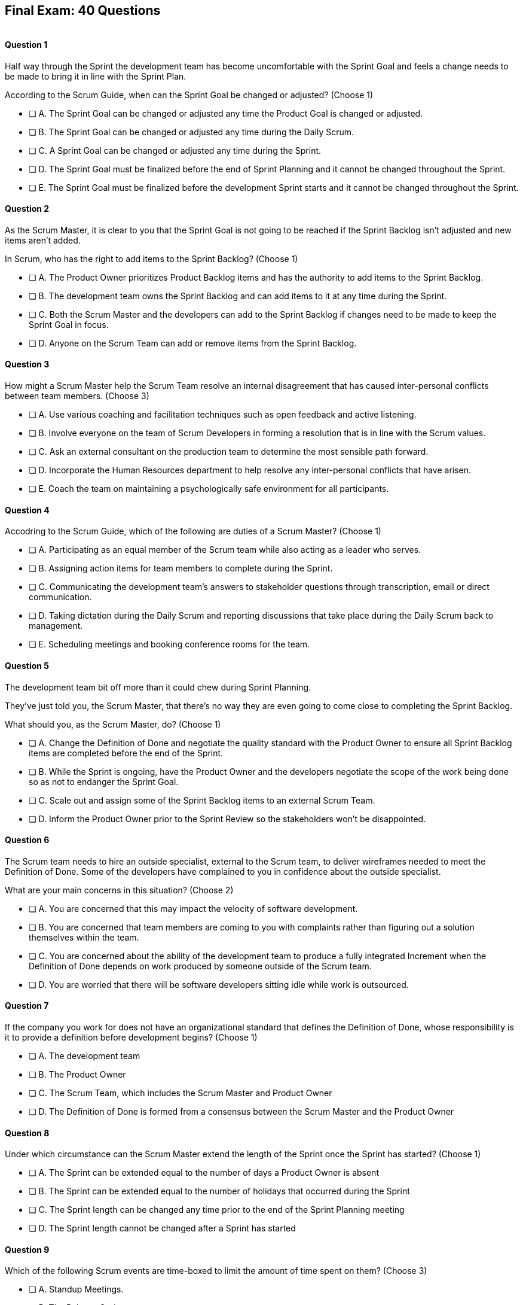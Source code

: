 
== Final Exam: 40 Questions

image::images/exam-sitting.jpg[""]

<<<



==== Question 1

--
Half way through the Sprint the development team has become uncomfortable with the Sprint Goal and feels a change needs to be made to bring it in line with the Sprint Plan.

According to the Scrum Guide, when can the Sprint Goal be changed or adjusted?
(Choose 1)
--


--
* [ ] A. The Sprint Goal can be changed or adjusted any time the Product Goal is changed or adjusted.
* [ ] B. The Sprint Goal can be changed or adjusted any time during the Daily Scrum.
* [ ] C. A Sprint Goal can be changed or adjusted any time during the Sprint.
* [ ] D. The Sprint Goal must be finalized before the end of Sprint Planning and it cannot be changed throughout the Sprint.
* [ ] E. The Sprint Goal must be finalized before the development Sprint starts and it cannot be changed throughout the Sprint.

--


==== Question 2

--
As the Scrum Master, it is clear to you that the Sprint Goal is not going to be reached if the Sprint Backlog isn't adjusted and new items aren't added. 

In Scrum, who has the right to add items to the Sprint Backlog?
(Choose 1)
--


--
* [ ] A. The Product Owner prioritizes Product Backlog items and has the authority to add items to the Sprint Backlog.
* [ ] B. The development team owns the Sprint Backlog and can add items to it at any time during the Sprint.
* [ ] C. Both the Scrum Master and the developers can add to the Sprint Backlog if  changes need to be made to keep the Sprint Goal in focus.
* [ ] D. Anyone on the Scrum Team can add or remove items from the Sprint Backlog.

--


==== Question 3

--
How might a Scrum Master help the Scrum Team resolve an internal disagreement that has caused inter-personal conflicts between team members.
(Choose 3)
--


--
* [ ] A. Use various coaching and facilitation techniques such as open feedback and active listening.
* [ ] B. Involve everyone on the team of Scrum Developers in forming a resolution that is in line with the Scrum values.
* [ ] C. Ask an external consultant on the production team to determine the most sensible path forward.
* [ ] D. Incorporate the Human Resources department to help resolve any inter-personal conflicts that have arisen.
* [ ] E. Coach the team on maintaining a psychologically safe environment for all participants.
--


==== Question 4

--
Accodring to the Scrum Guide, which of the following are duties of a Scrum Master?
(Choose 1)
--


--
* [ ] A. Participating as an equal member of the Scrum team while also acting as a leader who serves.
* [ ] B. Assigning action items for team members to complete during the Sprint.
* [ ] C. Communicating the development team's answers to stakeholder questions through transcription, email or direct communication.
* [ ] D. Taking dictation during the Daily Scrum and reporting discussions that take place during the Daily Scrum back to management.
* [ ] E. Scheduling meetings and booking conference rooms for the team.

--


==== Question 5

--
The development team bit off more than it could chew during Sprint Planning. 

They've just told you, the Scrum Master, that there's no way they are even going to come close to completing the Sprint Backlog.

What should you, as the Scrum Master, do?
(Choose 1)
--


--
* [ ] A. Change the Definition of Done and negotiate the quality standard with the Product Owner to ensure all Sprint Backlog items are completed before the end of the Sprint.
* [ ] B. While the Sprint is ongoing, have the Product Owner and the developers negotiate the scope of the work being done so as not to endanger the Sprint Goal.
* [ ] C. Scale out and assign some of the Sprint Backlog items to an external Scrum Team.
* [ ] D. Inform the Product Owner prior to the Sprint Review so the stakeholders won't be disappointed.

--


==== Question 6

--
The Scrum team needs to hire an outside specialist, external to the Scrum team, to deliver wireframes needed to meet the Definition of Done. Some of the developers have complained to you in confidence about the outside specialist. 

What are your main concerns in this situation?
(Choose 2)
--


--
* [ ] A. You are concerned that this may impact the velocity of software development.
* [ ] B. You are concerned that team members are coming to you with complaints rather than figuring out a solution themselves within the team.
* [ ] C. You are concerned about the ability of the development team to produce a fully integrated Increment when the Definition of Done depends on work produced by someone outside of the Scrum team.
* [ ] D. You are worried that there will be software developers sitting idle while work is outsourced.

--


==== Question 7

--
If the company you work for does not have an organizational standard that defines the Definition of Done, whose responsibility is it to provide a definition before development begins?
(Choose 1)
--


--
* [ ] A. The development team
* [ ] B. The Product Owner
* [ ] C. The Scrum Team, which includes the Scrum Master and Product Owner
* [ ] D. The Definition of Done is formed from a consensus between the Scrum Master and the Product Owner

--


==== Question 8

--
Under which circumstance can the Scrum Master extend the length of the Sprint once the Sprint has started?
(Choose 1)
--


--
* [ ] A. The Sprint can be extended equal to the number of days a Product Owner is absent
* [ ] B. The Sprint can be extended equal to the number of holidays that occurred during the Sprint
* [ ] C. The Sprint length can be changed any time prior to the end of the Sprint Planning meeting
* [ ] D. The Sprint length cannot be changed after a Sprint has started


--


==== Question 9

--
Which of the following Scrum events are time-boxed to limit the amount of time spent on them?
(Choose 3)
--


--
* [ ] A. Standup Meetings.
* [ ] B. The Release Sprint.
* [ ] C. The Sprint Retrospective.
* [ ] D. Sprint Planning. 
* [ ] E. Stakeholder Meetings.
* [ ] F. Sprint Zero.
* [ ] G. The Daily Scrum.

--


==== Question 10

--
Which of the following is true about the Product Owner's attendance at the Daily Scrum?
(Choose 1)
--


--
* [ ] B. The Product Owner must always attend the Daily Scrum to help remove any impediments that exist that jeopardize the Sprint Goal
* [ ] B. The Product Owner must always attend the Daily Scrum so they can quickly answer any questions the Scrum Developers have about items they are working on.
* [ ] C. The Product Owner must always attend the Daily Scrum to present the stakeholder's point of view.
* [ ] D. The Product Owner doesn't need to attend the Daily Scrum.

--


==== Question 11

--
The project has kicked off and the first Sprint was a great success.

According to the Scrum Guide, when does the second Sprint begin?
(Choose 1)
--


--
* [ ] A. Immediately after the Sprint Review for the first Sprint is completed.
* [ ] B. Immediately after Sprint Planning for the second Sprint is completed.
* [ ] C. The second Sprint begins immediately after the first Sprint is finished.
* [ ] D. When the Scrum Master declares the start of the new Sprint in JIRA.

--


==== Question 12

--
Under what circumstances might the decision be made to prematurely terminate a Sprint?
(Choose 1)
--


--
* [ ] A. When a self-managed team of Scrum Developers realizes the work committed to during Sprint planning cannot possibly be delivered by the end of the Sprint.
* [ ] B. When the Sprint Goal no longer makes sense and becomes obsolete.
* [ ] C. When the Scrum Development team's work needs to be redirected to new opportunities.
* [ ] D. When the Product Owner reprioritized the Product Backlog and PBIs currently under development are no longer priorities.

--


==== Question 13

--
Which of the following is not true of the Daily Scrum?
(Choose 1)
--


--
* [ ] A. The Daily Scrum is used to identify impediments.
* [ ] B. The Daily Scrum eliminates the need for other meetings.
* [ ] C. The Daily Scrum is time boxed to 30 minutes.
* [ ] D. The Daily Scrum encourages quick decision-making.

--


==== Question 14

--

Teams sometimes struggle to come up with items to discuss during the Sprint Retrospective.

Which of the following topics and issues would be worthwhile for a Scrum Team to discuss during a Sprint Retrospective?

(Choose 1)
--


--
* [ ] A. Whether the Definition of Done needs to be updated.
* [ ] B. Whether the length of the Sprint needs adjusting.
* [ ] C. How to better decompose Product Backlog Items during Sprint Planning.
* [ ] D. How to improve communication between on-site and remote workers.
* [ ] E. All of the above.

--


==== Question 15

--
The development team failed to complete all the items in the Sprint Backlog before the end of the Sprint. What happens next?
(Choose 1)
--


--
* [ ] A. The Scrum Master extends future Sprints by the amount of time it would have required to complete all Sprint Backlog items.
* [ ] B. The length of the Sprint remains the same, Sprint Backlog items get returned to the Product Backlog, and the Scrum Team tries to learn and adapt from the experience.
* [ ] C. The current Sprint is temporarily extended to allow all Sprint Backlog items to be completed. Insight is garnered at the Sprint Retrospective and the team adapts to avoid this situation in the future.
* [ ] D. There should be one Product Backlog shared across all teams.
* [ ] E. There should be five Product Owners, with each one 100% dedicated to their team.

--


==== Question 16

--
Which of the following are key responsibilities of the Scrum Master on a Scrum Team?
(Choose 3)
--


--
* [ ] A. The Scrum Master helps employees and stakeholders understand and enact an empirical approach for complex work.
* [ ] B. The Scrum Master assigns Product Backlog items to developers when they are idle.
* [ ] C. The Scrum Master helps those outside the Scrum team understand Scrum and how to interact with teams that employ the Scrum framework.
* [ ] D. The Scrum Master ensures that all Scrum events are kept within the timebox.
* [ ] E. The Scrum Master shows stakeholders the features that have met the Definition of Done during the Sprint.

--


==== Question 17

--
The development team can't agree whether to use Java or Python to develop microservices for their current project.

How can the Scrum Master help the Scrum Team resolve an internal disagreement about whether to build in Java or Python?
(Choose 2)
--


--
* [ ] A. Have the developers consult an external, impartial expert on the topic and agree to go with the external expert's decision.
* [ ] B. Have the development team argue both sides to the Scrum Master and have the Scrum Master come to a final, impartial decision.
* [ ] C. Use coaching techniques like reflective listening and visualization to help guide the entire development team towards building a consensus.
* [ ] D. Teach the development team about collaboriate techniques to build consensus, such as actively listening to others.

--


==== Question 18

--
Corporate stakeholders are very busy, as multiple projects are going online this quarter.

The stakeholders have asked to attend every-other Sprint Review to minimize the number of meetings on their calendars. How do you as a Scrum Master respond?
(Choose 2)
--


--
* [ ] A. Coach the stakeholders and the team on how to make the meetings more productive and positive.
* [ ] B. Agree with the request of the stakeholders, as reducing meetings is in line with Agile principles.
* [ ] C. Educate stakeholders on the importance of Sprint Reviews and work to facilitate more engaging Sprint Reviews.
* [ ] D. Consult privately with the Product Owner and see if they will agree to fewer meetings.

--


==== Question 19

--
Which of the following actions should the Scrum Master never do?
(Choose 4)
--


--
* [ ] A. Tell the Scrum Developers how to manage their workloads.
* [ ] B. Extend the length of the Sprint.
* [ ] C. End the Sprint early.
* [ ] D. Coach the Development Team to ensure the Daily Scrum is time-boxed to 15 minutes.
* [ ] E. Reprimand developers who underperform.
--


==== Question 20

--
The developers are new to Scrum and they've asked you, an experienced Scrum Master, who should start, lead and manage the Daily Scrum. How do you respond?
(Choose 2)
--


--
* [ ] A. Explain that the most senior developer on the team should start and lead the Daily Scrum
* [ ] B. Explain that the most senior developer on the team leads the Daily Scrum while the most junior developer speaks first
* [ ] B. Explain that the team lead leads the Daily Scrum while the most senior developer speaks first
* [ ] D. Explain how the developers can choose whatever structure they want for the Daily Scrum, so who starts it is up to them.
* [ ] E. Explain that Scrum is hierarchy-less and it doesn't require any specific individual to 'lead' during the Daily Scrum.

--


==== Question 21

--
What does the slope of the line in a burndown chart demonstrate?
(Choose 1)
--


--
* [ ] A. The percentage of the budget consumed by the project over time.
* [ ] B. The number of Story Ponts needed per Sprint needed to complete the project on time.
* [ ] C. Changes in the team's velocity.
* [ ] D. The amout of work has been completed compared to how much work needs to get done.

--


==== Question 22

--
When is a Product Backlog item (PBI) considered fully complete and ready for release?
(Choose 1)
--


--


* [ ] A. A Product Backlog item is complete when a Quality Assurance team verifies that the work passes all acceptance criteria, making it ready for release
* [ ] B. A Product Backlog item is complete when all work in the Sprint Backlog related to the item is finished, making it ready for release
* [ ] C. A Product Backlog item is complete when further Increments of Work on it are no longer possible, making it ready for release.
* [ ] D. Product Backlog items are never officially complete until the Product Goal is achieved.

--


==== Question 23

--

What are the skills and capabilities the Developers on the Scrum Team should have in order to ensure effective performance throughout the Sprint?

(Choose 1)
--


--
* [ ] A. The ability to decompose Product Backlog items (PBIs) and progressively create Increments of Work until a functional release is possible.
* [ ] B. The ability to perform all of the core software development work, with the exception of any specialized testing that would require additional tools and staging environments.
* [ ] C. The ability to complete a development project within budget and within the timeline agreed upon with the Product Owner.
* [ ] D. The ability to take direction from the Scrum Master and complete Product Backlog items assigned to them by the Product Owner.

--


==== Question 24

--
The Scrum Guide very briefly mentions burn-down and burn-up charts. 

What does a trend line displayed on a burndown chart indicate about the team's progress?
(Choose 1)
--


--
* [ ] A. How quickly the team is 'burning through' money budgeted for the project.
* [ ] B. How quickly other Scrum teams on the same project are 'burning through' Product Backlog items compared to your team.
* [ ] C. The amount of work remaining plotted against time, which shows shows when the project will finish if nothing changes with the Product Owner, Product Backlog items or the development team.
* [ ] D. How quickly the project will be completed if Product Backlog items are slowly removed by the Product Owner.

--


==== Question 25

--
The Product Owner often has no idea how complicated or complex a Product Backlog item will be to build.

Whose responsibility is it to decompose long, epic, Product Backlog items into work easily digestible work items that should take a day or less to complete?
(Choose 1)
--


--
* [ ] A. The Business Analysts
* [ ] B. The Product Owner
* [ ] C. The Scrum Master.
* [ ] D. The Team Lead
* [ ] E. The Developers on the team

--


==== Question 26

--
The team's developers are amazing! Maybe too amazing?

It's not even half-way through the Sprint and the developers are telling you, the Scrum Master, that they have not selected enough items for the Sprint. Everything is practically done, which will result in developers being underutilized with nothing to do for the rest of the Sprint. 

What should the Scrum Master do?
(Choose 1)
--


--
* [ ] A. End the Sprint and reconvene a new Sprint Planning meeting.
* [ ] B. Have the Product Owner add new Product Backlog items to the Sprint Backlog.
* [ ] C. Create a more rigorous Definition of Done so that quality will improve and it will require more work to complete the items currently in the Sprint Backlog
* [ ] D. Have the developers adapt their Sprint Plan, preferably with the help of the Product Owner, and add additional, high-value Product Backlog items to the Sprint Backlog.

--


==== Question 27

--
During every Sprint, the team attempts to create at least one Increment to present to stakeholders during the Sprint Review.

Why might a Product Owner refuse to immediately release an Increment into production after a successful Sprint Review?
(Choose 1)
--


--
* [ ] A. Increments are automatically released into production so it is not possible to refuse a release.
* [ ] B. The Product Owner needs confirmation from the Scrum Master in order to release an increment into production.
* [ ] C. The immediate timing of the release does not make sense for customers or stakeholders.
* [ ] D. The Product Owner never refuses to release an Increment into production.

--


==== Question 28

--
Sprint Planning is the first of the four time-boxed events to happen during the Sprint.

According to the Scrum Guide, which topics are to be addressed by the Scrum Team during Sprint Planning?
(Choose 3)
--


--
* [ ] A. Who on the team will be assigned various Product Backlog items?
* [ ] B. Why is the Sprint valuable?
* [ ] C. What can be done during the Sprint?
* [ ] D. Why were certain Sprint Backlog items not completed in the prior Sprint?
* [ ] E. When will infrastructure required for deployment will be ready?

--


==== Question 29

--
Two teams working on the same Product should maintain separate Product Backlogs.
(Choose 1)
--


--
* [ ] A. True
* [ ] B. False

--


==== Question 30

--
Who on the Scrum Team has the responsibility of ordering the Product Backlog?
(Choose 1)
--


--
* [ ] A. The Product Owner orders the Product Backlog, with the items that deliver the most value to the stakeholders at the top.
* [ ] B. The Development Team orders the Product Backlog, with items listed chronologically according to what the development team should logically build first.
* [ ] C. The Scrum Master orders the Product Backlog, with the items that the Product Owner says will deliver the most value to the stakeholders at the top.
* [ ] D. The Product Owner orders the Product Backlog, with items listed chronologically according to what the development team should logically build first.

--


==== Question 31

--
What should be done with a Product Backlog item (PBI) that did not meet the Scrum Team's agreed upon Definition of Done by the end of a Sprint?
(Choose 2)
--


--
* [ ] A. Return the item to the Product Backlog.
* [ ] B. With the consent of the Product Owner and stakeholders, the PBI can be approved and released.
* [ ] C. Automatically add the unfinished PBI to the next Sprint's backlog.
* [ ] D. Make sure the team knows that work on this PBI will not be included in the current Sprint's Increment.

--


==== Question 32

--
According to the Scrum Guide, which two of the following statements is true about the Product Owner?
(Choose 2)
--


--
* [ ] A. The Product Owner may delegate the creation of Product Backlog items to an associate.
* [ ] B. The Product Owner may be a committee or collection of individuals who collaboratively perform the role.
* [ ] C. The organization must fully respect and trust the independent decisions of the Product Owner.
* [ ] D. The Product Owner should coach the developers in self-management and cross-functionality.
* [ ] E. The Product Owner must attend and participate in the Daily Scrum.

--


==== Question 33

--
You are building a limo for a head of state, and security and protection of the occupant are two important, non-functional requirements that must be prioritized at every step in the development process. 

What is the best way to ensure security and protection of the occupant are prioritized?
(Choose 2)
--


--
* [ ] A. Outsource security and protection concerns to an external third party that specializes in these areas.
* [ ] B. Add a Sprint prior to the release of the car that deals exclusively with security and protection.
* [ ] C. Build a special sub-team on the development team that deals exclusively with security and protection of the occupant.
* [ ] D. Have the Product Owner add the features that pertain to security and protection of the occupant to the Product Backlog.
* [ ] E. Add concerns related to the security and protection of the occupant to the Definition of Done.

--


==== Question 34

--
For an Increment of work to be demonstrated to the stakeholders at the Sprint Review, it must be:
(Choose 3)
--


--
* [ ] A. Valuable
* [ ] B. Paid for
* [ ] C. Peer reviewed
* [ ] D. Usable
* [ ] E. Compatible with past Increments

--


==== Question 35

--
You, the Scrum Master, have been told that the quality assurance (QA) tests performed by an external team have been delayed, and due to this delay, it's unlikely the Definition of Done will be achieved before the end of this 3-week Sprint. However, if the Sprint was extended a week, the QA work would likely be done. 

How would you proceed as a Scrum Master? (Choose 2)
(Choose 2)
--


--
* [ ] A. Extend the Sprint a week to allow QA team to complete their work.
* [ ] B. Investigate why the Scrum Team does not have all the cross-functional skills to achieve the Definition of Done without an external QA team
* [ ] C. Remove QA work from the Definition of Done for this Sprint.
* [ ] D. Explain to the organization that Scrum is not designed to manage the work performed by people external to the Scrum Team.
* [ ] E. Turn the next Sprint into a 'Performance and Security' sprint and focus on these two non-functional aspects of the code.

--


==== Question 36

--
What are the two primary responsibilities of a new Product Owner when taking ownership of a product that is currently under development with a long history of multiple, successful Sprints?
(Choose 2)
--


--
* [ ] A. Ensuring that the development teams know which Product Backlog items provide the greatest value and should be developed first
* [ ] B. Describing and fully decomposing product features in Use Case and story form.
* [ ] C. Providing detailed development specs and guidelines to the development team.
* [ ] D. Interacting with stakeholders to learn how to represent their needs in the Product Backlog.
* [ ] E. Creating both functional and non-functional tests to validate the Increment meets the definition of Done.

--


==== Question 37

--

Scrum doesn't work if there isn't buy-in from the entire organization, including management.

How do members of the management group in an organization that sponsors a development project support a Scrum Team?
(Choose 3)
--


--
* [ ] A. The organization empowers the Scrum Team to manage their own work.
* [ ] B. The organization responds quickly to daily status updates from the Scrum Master.
* [ ] C. The organization must provide Scrum Teams with resources that allow for continual improvement.
* [ ] D. The organization fully respects and trusts the Product Owner's decisions.

--


==== Question 38

--

Self-organization and self-management are two important attributes of a Scrum Team.

What is most important criteria for developers to think about when they self-organize into development teams?
(Choose 1)
--


--
* [ ] A. Does each team have a strong and competent team lead?
* [ ] B. Is there a good balance of senior and junior developers?
* [ ] C. Will each team be able to form a sub-group for QA and testing?
* [ ] D. Will the team have the cross-functional skills needed to build the product?

--


==== Question 39

--
When should new developers be added to a Scrum team?
(Choose 1)
--


--
* [ ] A. During Sprint Zero the team size should be set for the duration of the project.
* [ ] B. After the current Sprint ends but before the next Sprint begins.
* [ ] C. When hiring a new developer will help development continue at a sustainable pace.
* [ ] D. When the Project Manager provides enough budget money for a new developer.

--


==== Question 40

--
Scrum practitioners are encouraged to focus on the current Sprint, and while the Product Goal should always be 'top of mind', Scrum does not plan two or three Sprints into the future. This is an example of which Scrum value?
(Choose 1)
--


--
* [ ] A. Courage.
* [ ] B. Respect.
* [ ] C. Focus.
* [ ] D. Openness.
* [ ] E. Honesty.

--


<<<

=== Answers


==== Answer 1
****


[#query]
--
Half way through the Sprint the development team has become uncomfortable with the Sprint Goal and feels a change needs to be made to bring it in line with the Sprint Plan.

According to the Scrum Guide, when can the Sprint Goal be changed or adjusted?
--

[#list]
--
* [ ] A. The Sprint Goal can be changed or adjusted any time the Product Goal is changed or adjusted.
* [ ] B. The Sprint Goal can be changed or adjusted any time during the Daily Scrum.
* [ ] C. A Sprint Goal can be changed or adjusted any time during the Sprint.
* [*] D. The Sprint Goal must be finalized before the end of Sprint Planning and it cannot be changed throughout the Sprint.
* [ ] E. The Sprint Goal must be finalized before the development Sprint starts and it cannot be changed throughout the Sprint.

--
****

[#answer]

The correct answer is D.

[#explanation]
--
The Sprint Goal must be finalized before the end of Sprint Planning and it cannot be changed throughout the Sprint.

According to the Scrum Guide, "the whole Scrum Team then collaborates to define a Sprint Goal that communicates why the Sprint is valuable to stakeholders. The Sprint Goal must be finalized prior to the end of Sprint Planning."
--




==== Answer 2
****


[#query]
--
As the Scrum Master, it is clear to you that the Sprint Goal is not going to be reached if the Sprint Backlog isn't adjusted and new items aren't added. 

In Scrum, who has the right to add items to the Sprint Backlog?
--

[#list]
--
* [ ] A. The Product Owner prioritizes Product Backlog items and has the authority to add items to the Sprint Backlog.
* [*] B. The development team owns the Sprint Backlog and can add items to it at any time during the Sprint.
* [ ] C. Both the Scrum Master and the developers can add to the Sprint Backlog if  changes need to be made to keep the Sprint Goal in focus.
* [ ] D. Anyone on the Scrum Team can add or remove items from the Sprint Backlog.

--
****

[#answer]

The correct answer is B.

[#explanation]
--
The development team has full control over the Sprint Backlog. Only the development team has the authority to add or remove Sprint Backlog items.

Anyone can discuss the Sprint Backlog with the development team and relay any concerns to them, but it is the development team that has the final say.
--




==== Answer 3
****


[#query]
--
How might a Scrum Master help the Scrum Team resolve an internal disagreement that has caused inter-personal conflicts between team members.
--

[#list]
--
* [*] A. Use various coaching and facilitation techniques such as open feedback and active listening.
* [*] B. Involve everyone on the team of Scrum Developers in forming a resolution that is in line with the Scrum values.
* [ ] C. Ask an external consultant on the production team to determine the most sensible path forward.
* [ ] D. Incorporate the Human Resources department to help resolve any inter-personal conflicts that have arisen.
* [*] E. Coach the team on maintaining a psychologically safe environment for all participants.
--
****

[#answer]

The correct answers are A, B and E.

[#explanation]
--
A Scrum Team is expected to be cross-functional and have all the skills needed to address issues that arise. The team should be able to make independent decisions without consulting external specialists.

A self-managed, cross-functional team is also expected to resolve conflicts on their own. From the Scrum perspective, and certainly on the Scrum Master certification exam, going to Human Resources to resolve a problem is not a prescribed approach. The Scrum Guide never mentions the term "Human Resources.'

A Scrum Master coaches and facilitates in order to help the development team come to their own conclusions and find paths to help them move forward.
--




==== Answer 4
****


[#query]
--
Accodring to the Scrum Guide, which of the following are duties of a Scrum Master?
--

[#list]
--
* [*] A. Participating as an equal member of the Scrum team while also acting as a leader who serves.
* [ ] B. Assigning action items for team members to complete during the Sprint.
* [ ] C. Communicating the development team's answers to stakeholder questions through transcription, email or direct communication.
* [ ] D. Taking dictation during the Daily Scrum and reporting discussions that take place during the Daily Scrum back to management.
* [ ] E. Scheduling meetings and booking conference rooms for the team.

--
****

[#answer]

The correct answer is A.

[#explanation]
--
The Scrum Guide says the Scrum Master is a leader who serves. Note that it does not say the Scrum Master is a 'servant-leader.' 

'Leader who serves' is the new terminology.

--




==== Answer 5
****


[#query]
--
The development team bit off more than it could chew during Sprint Planning. 

They've just told you, the Scrum Master, that there's no way they are even going to come close to completing the Sprint Backlog.

What should you, as the Scrum Master, do?
--

[#list]
--
* [ ] A. Change the Definition of Done and negotiate the quality standard with the Product Owner to ensure all Sprint Backlog items are completed before the end of the Sprint.
* [*] B. While the Sprint is ongoing, have the Product Owner and the developers negotiate the scope of the work being done so as not to endanger the Sprint Goal.
* [ ] C. Scale out and assign some of the Sprint Backlog items to an external Scrum Team.
* [ ] D. Inform the Product Owner prior to the Sprint Review so the stakeholders won't be disappointed.

--
****

[#answer]

The correct answer is B.

[#explanation]
--
It's not unusual to have a Sprint go sideways. When that happens, the Scrum Team has to adapt.

It's acceptable to clarify and negotiate scope during a Sprint. According to the Scrum Guide:

During the Sprint:

- No changes are made that would endanger the Sprint Goal;
- Quality does not decrease;
- The Product Backlog is refined as needed; and,
- Scope may be clarified and renegotiated with the Product Owner as more is learned.

--




==== Answer 6
****


[#query]
--
The Scrum team needs to hire an outside specialist, external to the Scrum team, to deliver wireframes needed to meet the Definition of Done. Some of the developers have complained to you in confidence about the outside specialist. 

What are your main concerns in this situation?
--

[#list]
--
* [ ] A. You are concerned that this may impact the velocity of software development.
* [*] B. You are concerned that team members are coming to you with complaints rather than figuring out a solution themselves within the team.
* [*] C. You are concerned about the ability of the development team to produce a fully integrated Increment when the Definition of Done depends on work produced by someone outside of the Scrum team.
* [ ] D. You are worried that there will be software developers sitting idle while work is outsourced.

--
****

[#answer]

The correct answers are B and C.

[#explanation]
--
The Scrum Team should have all the skills required to meet the Definition of Done (DoD). If the DoD depends on work performed outside of the team, there is no control over it and it jeopardizes the team's ability to create a full Increment.

The development team should also be self-organized and self-managed. Openness and transparency may be problematic if developers are complaining to the Scrum Master in confidence.
--




==== Answer 7
****


[#query]
--
If the company you work for does not have an organizational standard that defines the Definition of Done, whose responsibility is it to provide a definition before development begins?
--

[#list]
--
* [ ] A. The development team
* [ ] B. The Product Owner
* [*] C. The Scrum Team, which includes the Scrum Master and Product Owner
* [ ] D. The Definition of Done is formed from a consensus between the Scrum Master and the Product Owner

--
****

[#answer]

The correct answer is C.

[#explanation]
--
According to the Scrum Guide:

"If the Definition of Done for an increment is part of the standards of the organization, all Scrum Teams must follow it as a minimum. 

If it is not an organizational standard, the Scrum Team must create a Definition of Done appropriate for the product."

In Scrum, the Definition of Done (DoD) is a shared understanding of what it means for a Product Backlog item to be considered complete and ready to be integrated into the product. The Scrum Team, which includes the Product Owner, the development team and the Scrum Master, collaborates to create the Definition of Done if an organizational standard for the DoD does not already exist.

Ultimately, the Definition of Done should be agreed upon by the entire Scrum Team and should reflect the standards and expectations for delivering a high-quality product to the customer.

--




==== Answer 8
****


[#query]
--
Under which circumstance can the Scrum Master extend the length of the Sprint once the Sprint has started?
--

[#list]
--
* [ ] A. The Sprint can be extended equal to the number of days a Product Owner is absent
* [ ] B. The Sprint can be extended equal to the number of holidays that occurred during the Sprint
* [ ] C. The Sprint length can be changed any time prior to the end of the Sprint Planning meeting
* [*] D. The Sprint length cannot be changed after a Sprint has started


--
****

[#answer]

The correct answer is D.

[#explanation]
-- 
Once a Sprint has started, the Sprint length cannot be changed.

Changes to the length of the Sprint should be agreed upon by a consensus of the team. 

The best time to discuss changing the length of the Sprint is during the Sprint Retrospective. Any changes made to the Sprint length during a Sprint would apply only to future Sprints, not the current Sprint.

--




==== Answer 9
****


[#query]
--
Which of the following Scrum events are time-boxed to limit the amount of time spent on them?
--

[#list]
--
* [ ] A. Standup Meetings.
* [ ] B. The Release Sprint.
* [*] C. The Sprint Retrospective.
* [*] D. Sprint Planning. 
* [ ] E. Stakeholder Meetings.
* [ ] F. Sprint Zero.
* [*] G. The Daily Scrum.

--
****

[#answer]

The correct answers are C, D and G.

[#explanation]
--
The Sprint Retrospective is a time-boxed event that occurs at the end of each Sprint and allows the team to reflect on their processes and identify areas for improvement. 

Sprint Planning is also time-boxed and occurs at the beginning of each Sprint, allowing the team to plan and prioritize their work for the upcoming Sprint. 

The Daily Scrum is another time-boxed event that occurs daily during the Sprint and allows the team to synchronize their work and plan for the day.

Options A, B, E, and F are not correct because they are not Scrum events. They may be performed by some Scrum Teams, but they are not discussed at all in the Scrum Guide.
--




==== Answer 10
****


[#query]
--
Which of the following is true about the Product Owner's attendance at the Daily Scrum?
--

[#list]
--
* [ ] B. The Product Owner must always attend the Daily Scrum to help remove any impediments that exist that jeopardize the Sprint Goal
* [ ] B. The Product Owner must always attend the Daily Scrum so they can quickly answer any questions the Scrum Developers have about items they are working on.
* [ ] C. The Product Owner must always attend the Daily Scrum to present the stakeholder's point of view.
* [*] D. The Product Owner doesn't need to attend the Daily Scrum.

--
****

[#answer]

The correct answer is D.

[#explanation]
--
The Product Owner does not participate in the the Daily Scrum, nor are they required to attend it. They only participate in the Daily Scrum at the behest of the Scrum Developers.

Not even the Scrum Master is required to attend the Daily Scrum.

The Daily Scrum is for the development team.

Unless the Scrum Master or Product Owner is actually doing development for some reason and acting as a developer working on a backlog item, then they should not participate in the Daily Scrum. The Daily Scrum is for the developers only.
--




==== Answer 11
****


[#query]
--
The project has kicked off and the first Sprint was a great success.

According to the Scrum Guide, when does the second Sprint begin?
--

[#list]
--
* [ ] A. Immediately after the Sprint Review for the first Sprint is completed.
* [ ] B. Immediately after Sprint Planning for the second Sprint is completed.
* [*] C. The second Sprint begins immediately after the first Sprint is finished.
* [ ] D. When the Scrum Master declares the start of the new Sprint in JIRA.

--
****

[#answer]

The correct answer is C.

[#explanation]
--
All Scrum Events happen with a Sprint. Nothing happens 'outside of a Sprint'.

When the Sprint Retrospective finishes, the current Sprint ends. The next Sprint begins immediately after.


--




==== Answer 12
****


[#query]
--
Under what circumstances might the decision be made to prematurely terminate a Sprint?
--

[#list]
--
* [ ] A. When a self-managed team of Scrum Developers realizes the work committed to during Sprint planning cannot possibly be delivered by the end of the Sprint.
* [*] B. When the Sprint Goal no longer makes sense and becomes obsolete.
* [ ] C. When the Scrum Development team's work needs to be redirected to new opportunities.
* [ ] D. When the Product Owner reprioritized the Product Backlog and PBIs currently under development are no longer priorities.

--
****

[#answer]

The correct answer is B.

[#explanation]
--

When the Sprint Goal becomes obsolete the Product Owner can canel the Sprint.

In Scrum, the Sprint Goal is a short statement that describes what the Development Team intends to achieve during the Sprint. It provides focus and direction to the team and helps to ensure that all members are working towards a common objective. The Sprint Goal is set during Sprint Planning and remains unchanged throughout the Sprint.

If the Sprint Goal becomes obsolete, it means that the objective that the Scrum Developers set for the Sprint is no longer relevant. This can happen for a variety of reasons, such as changes in the business environment or new information that makes the Sprint Goal irrelevant. Essentially, something happened that makes working towards the Sprint Goal a complete waste of time.

When the Sprint Goal becomes obsolete, the Scrum framework allows for the Sprint to be cancelled by the Product Owner.

It is important to note that cancelling a Sprint is not a decision that should be taken lightly. If Sprints are cancelled frequently, it can indicate deeper problems with the project that need to be addressed.
--




==== Answer 13
****


[#query]
--
Which of the following is not true of the Daily Scrum?
--

[#list]
--
* [ ] A. The Daily Scrum is used to identify impediments.
* [ ] B. The Daily Scrum eliminates the need for other meetings.
* [*] C. The Daily Scrum is time boxed to 30 minutes.
* [ ] D. The Daily Scrum encourages quick decision-making.

--
****

[#answer]

The correct answer is C.

[#explanation]
--
The Daily Scrum is time boxed to 15 minutes, not 30 minutes.

From the Scrum Guide: "The Daily Scrum is a 15-minute event for the Developers of the Scrum Team. 

Daily Scrums improve communications, identify impediments, promote quick decision-making, and consequently eliminate the need for other meetings."
--




==== Answer 14
****


[#query]
--

Teams sometimes struggle to come up with items to discuss during the Sprint Retrospective.

Which of the following topics and issues would be worthwhile for a Scrum Team to discuss during a Sprint Retrospective?

--

[#list]
--
* [ ] A. Whether the Definition of Done needs to be updated.
* [ ] B. Whether the length of the Sprint needs adjusting.
* [ ] C. How to better decompose Product Backlog Items during Sprint Planning.
* [ ] D. How to improve communication between on-site and remote workers.
* [*] E. All of the above.

--
****

[#answer]

The correct answer is E.

[#explanation]
--
All of these topics are commonly discussed in the Sprint Retrospective.

From the Scrum Guide: "[During the Sprint Retrospective,] the Scrum Team inspects how the last Sprint went with regards to individuals, interactions, processes, tools, and their Definition of Done. Inspected elements often vary with the domain of work."
--




==== Answer 15
****


[#query]
--
The development team failed to complete all the items in the Sprint Backlog before the end of the Sprint. What happens next?
--

[#list]
--
* [ ] A. The Scrum Master extends future Sprints by the amount of time it would have required to complete all Sprint Backlog items.
* [*] B. The length of the Sprint remains the same, Sprint Backlog items get returned to the Product Backlog, and the Scrum Team tries to learn and adapt from the experience.
* [ ] C. The current Sprint is temporarily extended to allow all Sprint Backlog items to be completed. Insight is garnered at the Sprint Retrospective and the team adapts to avoid this situation in the future.
* [ ] D. There should be one Product Backlog shared across all teams.
* [ ] E. There should be five Product Owners, with each one 100% dedicated to their team.

--
****

[#answer]

The correct answer is B.

[#explanation]
--
There is no changing the Sprint length. 

It's not uncommon for some Sprint Backlog items to go uncompleted. They just go back into the Product Backlog.

The team should discuss why their estimates were off during the Sprint Retrospective. The Scrum Team should turn the situation into a learning experience and adapt accordingly.

--




==== Answer 16
****


[#query]
--
Which of the following are key responsibilities of the Scrum Master on a Scrum Team?
--

[#list]
--
* [*] A. The Scrum Master helps employees and stakeholders understand and enact an empirical approach for complex work.
* [ ] B. The Scrum Master assigns Product Backlog items to developers when they are idle.
* [*] C. The Scrum Master helps those outside the Scrum team understand Scrum and how to interact with teams that employ the Scrum framework.
* [*] D. The Scrum Master ensures that all Scrum events are kept within the timebox.
* [ ] E. The Scrum Master shows stakeholders the features that have met the Definition of Done during the Sprint.

--
****

[#answer]

The correct answers are A, C and D.

[#explanation]
--
Key responsibilities of the Scrum Master include removing obstacles for the team of Scrum Developers, protecting the Scrum Team from external interruptions and helping the entire organization enact a lean, empirical approach to problem solving. 

Additionally the Scrum Master ensures that the Scrum process is being followed and encourages self-organization and cross-functionality among the Scrum Team members.
--




==== Answer 17
****


[#query]
--
The development team can't agree whether to use Java or Python to develop microservices for their current project.

How can the Scrum Master help the Scrum Team resolve an internal disagreement about whether to build in Java or Python?
--

[#list]
--
* [ ] A. Have the developers consult an external, impartial expert on the topic and agree to go with the external expert's decision.
* [ ] B. Have the development team argue both sides to the Scrum Master and have the Scrum Master come to a final, impartial decision.
* [*] C. Use coaching techniques like reflective listening and visualization to help guide the entire development team towards building a consensus.
* [*] D. Teach the development team about collaboriate techniques to build consensus, such as actively listening to others.

--
****

[#answer]

The correct answers are C and D.

[#explanation]
--
Coaching and teaching are important parts of the Scrum Master's role as a servant-leader.

Active listening and open questioning are important skills in effective communication, particularly in Scrum where collaboration and continuous feedback are key. However, there are other techniques and approaches that can also be useful in communication, including:

Reflective listening: This involves reflecting back what the speaker has said to demonstrate that you understand their message. For example, "So what I hear you saying is that you're concerned about the timeline for this project."

Summarizing: This involves summarizing what has been said to ensure that everyone is on the same page. For example, "Let me make sure I understand - you're saying that we need to focus on improving the user experience for this feature."

Paraphrasing: This involves restating what has been said in your own words to show that you understand and to encourage clarification. For example, "If I'm understanding you correctly, you're suggesting that we approach this problem from a different angle."

Nonverbal communication: This includes using body language, eye contact, and facial expressions to show that you are engaged and paying attention.

Visualization: This involves using diagrams, sketches, or other visual aids to help communicate ideas and concepts.

Silence: Sometimes, allowing a pause in the conversation can give the speaker time to gather their thoughts and provide a more thoughtful response.

While active listening and open questioning are valuable techniques in communication, incorporating these alternatives can help to build trust and improve collaboration in a Scrum team.

--




==== Answer 18
****


[#query]
--
Corporate stakeholders are very busy, as multiple projects are going online this quarter.

The stakeholders have asked to attend every-other Sprint Review to minimize the number of meetings on their calendars. How do you as a Scrum Master respond?
--

[#list]
--
* [*] A. Coach the stakeholders and the team on how to make the meetings more productive and positive.
* [ ] B. Agree with the request of the stakeholders, as reducing meetings is in line with Agile principles.
* [*] C. Educate stakeholders on the importance of Sprint Reviews and work to facilitate more engaging Sprint Reviews.
* [ ] D. Consult privately with the Product Owner and see if they will agree to fewer meetings.

--
****

[#answer]

The correct answers are A and C.

[#explanation]
--
The Scrum Master should use this opportunity to explain the importance of a Sprint Review and the value the team receives from the stakeholders participating in it.

Attendance at Scrum events is not optional, nor is running Scrum events as planned. Stakeholders must participate in the Sprint Review.

As the Scrum Guide states: "The Scrum framework is immutable. While implementing only parts of Scrum is possible, the result is not Scrum. Scrum exists only in its entirety"

--




==== Answer 19
****


[#query]
--
Which of the following actions should the Scrum Master never do?
--

[#list]
--
* [*] A. Tell the Scrum Developers how to manage their workloads.
* [*] B. Extend the length of the Sprint.
* [*] C. End the Sprint early.
* [ ] D. Coach the Development Team to ensure the Daily Scrum is time-boxed to 15 minutes.
* [*] E. Reprimand developers who underperform.
--
****

[#answer]

The correct answers are A, B, C and E.

[#explanation]
--
The Scrum Master is a leader who serves the team and as such, should never _tell_ the developers what to do. The Scrum Master coaches and facilitates and allows developers to discover solutions and solve problems themselves.

Furthermore, the Scrum Framework does not allow the length of a Sprint to be extended, and only the Product Owner can end a Sprint early.

The Scrum Master does coach teams about the Scrum Framework, so coaching a team to ensure the 15 minute Daily Scrum timebox is not exceeded is a good use of the Scrum Master's time.


--




==== Answer 20
****


[#query]
--
The developers are new to Scrum and they've asked you, an experienced Scrum Master, who should start, lead and manage the Daily Scrum. How do you respond?
--

[#list]
--
* [ ] A. Explain that the most senior developer on the team should start and lead the Daily Scrum
* [ ] B. Explain that the most senior developer on the team leads the Daily Scrum while the most junior developer speaks first
* [ ] B. Explain that the team lead leads the Daily Scrum while the most senior developer speaks first
* [*] D. Explain how the developers can choose whatever structure they want for the Daily Scrum, so who starts it is up to them.
* [*] E. Explain that Scrum is hierarchy-less and it doesn't require any specific individual to 'lead' during the Daily Scrum.

--
****

[#answer]

The correct answers are D and E.

[#explanation]
--
It is up to the developers to decide how to run their Daily Scrum, which includes decisions about who starts it and how it proceeds.

"The Developers can select whatever structure and techniques they want, as long as their Daily Scrum focuses on progress toward the Sprint Goal and produces an actionable plan for the next day of work. This creates focus and improves self-management."

Furthermore, there are no 'team leads' or 'junior developers' in the eyes of Scrum. 

According to the Scrum Guide: "Within a Scrum Team, there are no sub-teams or hierarchies. It is a cohesive unit of professionals focused on one objective at a time, the Product Goal."
--




==== Answer 21
****


[#query]
--
What does the slope of the line in a burndown chart demonstrate?
--

[#list]
--
* [ ] A. The percentage of the budget consumed by the project over time.
* [ ] B. The number of Story Ponts needed per Sprint needed to complete the project on time.
* [ ] C. Changes in the team's velocity.
* [*] D. The amout of work has been completed compared to how much work needs to get done.

--
****

[#answer]

The correct answer is D.

[#explanation]
--
A trend line through a release burndown chart indicates how fast work is being completed relative to the original plan, and can help visualize progress toward completion of the component being graphed, be it a Sprint or a decomposed Product Backlog item.

The Scrum Guide only makes a short reference to burndown charts, and even then, it says they are not a replacement for empiricism.

You don't need to be a burndown chart expert, but knowing what one is will keep you from being caught off guard on the Scrum certification exam.
--




==== Answer 22
****


[#query]
--
When is a Product Backlog item (PBI) considered fully complete and ready for release?
--

[#list]
--


* [ ] A. A Product Backlog item is complete when a Quality Assurance team verifies that the work passes all acceptance criteria, making it ready for release
* [ ] B. A Product Backlog item is complete when all work in the Sprint Backlog related to the item is finished, making it ready for release
* [*] C. A Product Backlog item is complete when further Increments of Work on it are no longer possible, making it ready for release.
* [ ] D. Product Backlog items are never officially complete until the Product Goal is achieved.

--
****

[#answer]

The correct answer is C.

[#explanation]
--
A Product Backlog item is complete when all of its features are completed and it is not possible to create any further increments of work on it.

A Product Backlog item is not necessarily associated with a single Increment of Work. A PBI may last for multiple Sprints, with each Sprint producing an Increment of work that meets a Definition of Done for a given facet of a Product Backlog Item. That's why PBIs are decomposed by the development team - to break them up into manageable pieces of work.
--




==== Answer 23
****


[#query]
--

What are the skills and capabilities the Developers on the Scrum Team should have in order to ensure effective performance throughout the Sprint?

--

[#list]
--
* [*] A. The ability to decompose Product Backlog items (PBIs) and progressively create Increments of Work until a functional release is possible.
* [ ] B. The ability to perform all of the core software development work, with the exception of any specialized testing that would require additional tools and staging environments.
* [ ] C. The ability to complete a development project within budget and within the timeline agreed upon with the Product Owner.
* [ ] D. The ability to take direction from the Scrum Master and complete Product Backlog items assigned to them by the Product Owner.

--
****

[#answer]

The correct answer is A.

[#explanation]
--
The Scrum Development team must be able to decompose a PBI and create as many Increments of Work that are necessary to complete the PBI and make the item ready for release.

A Product Backlog Item (PBI) is often very _high-level_ description of a feature or a function. The Product Owner will know what they want, but they won't always know how to 'get there.' 

For example, maybe a Product Owner wants to build a house. They are unlikely to have anything in the Product Backlog about pouring a foundation or connecting to the main sewage line. Those are details the Scrum Developers will have to flush out as they decompose the Product Backlog items.

Decomposing a PBI means breaking it down into smaller, more manageable pieces of work that can be completed by the Scrum development team during a Sprint. The goal is to decompose Product Backlog items down into units of work that can be accomplished in a single day.

The process of decomposing a PBI involves analyzing it in more detail, identifying the sub-tasks, dependencies, and other factors involved, and then creating smaller Product Baclkog items that can be individually prioritized, estimated, and worked on by the team. This allows the team to better understand the requirements of the PBI and the work involved, which in turn helps with planning and delivering the work effectively.

Decomposition is an ongoing process throughout the Scrum framework. 

As the team progresses through the Sprint, they may discover additional details or dependencies that require further decomposition of Product Baclkog items, or they may need to adjust their plan based on feedback from stakeholders or changes in the product's requirements. By continually decomposing Product Baclkog items, the team can ensure they have a clear understanding of the work involved and can prioritize, estimate, and deliver the product backlog items more effectively.

--




==== Answer 24
****


[#query]
--
The Scrum Guide very briefly mentions burn-down and burn-up charts. 

What does a trend line displayed on a burndown chart indicate about the team's progress?
--

[#list]
--
* [ ] A. How quickly the team is 'burning through' money budgeted for the project.
* [ ] B. How quickly other Scrum teams on the same project are 'burning through' Product Backlog items compared to your team.
* [*] C. The amount of work remaining plotted against time, which shows shows when the project will finish if nothing changes with the Product Owner, Product Backlog items or the development team.
* [ ] D. How quickly the project will be completed if Product Backlog items are slowly removed by the Product Owner.

--
****

[#answer]

The correct answer is C.

[#explanation]
--
Don't worry too much about burn-down charts, as they are only briefly mentioned in the Scrum Guide. But they are used quite a bit by teams who use tools like JIRA for Scrum management.

"Various practices exist to forecast progress, like burn-downs, burn-ups, or cumulative flows. While
proven useful, these do not replace the importance of empiricism." - The Scrum Guide.

A trend line displayed on a release burndown chart indicates the progress of a project over time. The release burndown chart is a visual representation of the amount of work remaining to complete a project, plotted against time. The trend line is a line that is fitted to the actual data points on the chart, and it represents the expected progress of the project if it were to continue at the same rate as it has been progressing up to that point in time.

If the trend line is sloping downwards, it indicates that the project is progressing at a rate that is consistent with the plan, and the work is being completed on schedule. If the trend line is sloping upwards, it indicates that the project is falling behind schedule, and the work is not being completed at the expected rate.

It is important to note that the trend line is a projection based on past performance, and it may not accurately predict the future progress of the project. It is a predictor, but it is not an empirical measure. Therefore, it is important to regularly review and update the release burndown chart to ensure that the project is on track to meet its goals.
--




==== Answer 25
****


[#query]
--
The Product Owner often has no idea how complicated or complex a Product Backlog item will be to build.

Whose responsibility is it to decompose long, epic, Product Backlog items into work easily digestible work items that should take a day or less to complete?
--

[#list]
--
* [ ] A. The Business Analysts
* [ ] B. The Product Owner
* [ ] C. The Scrum Master.
* [ ] D. The Team Lead
* [*] E. The Developers on the team

--
****

[#answer]

The correct answer is E.

[#explanation]
--
Breaking Product Backlog Items into smaller work items is the job of the developers on the team.

"For each selected Product Backlog item, the Developers plan the work necessary to create an Increment that meets the Definition of Done. 

This is often done by decomposing Product Backlog items into smaller work items of one day or less. How this is done is at the sole discretion of the Developers. 

Noone else tells them how to turn Product Backlog items into Increments of value."
--




==== Answer 26
****


[#query]
--
The team's developers are amazing! Maybe too amazing?

It's not even half-way through the Sprint and the developers are telling you, the Scrum Master, that they have not selected enough items for the Sprint. Everything is practically done, which will result in developers being underutilized with nothing to do for the rest of the Sprint. 

What should the Scrum Master do?
--

[#list]
--
* [ ] A. End the Sprint and reconvene a new Sprint Planning meeting.
* [ ] B. Have the Product Owner add new Product Backlog items to the Sprint Backlog.
* [ ] C. Create a more rigorous Definition of Done so that quality will improve and it will require more work to complete the items currently in the Sprint Backlog
* [*] D. Have the developers adapt their Sprint Plan, preferably with the help of the Product Owner, and add additional, high-value Product Backlog items to the Sprint Backlog.

--
****

[#answer]

The correct answer is D.

[#explanation]
--
If developers complete Sprint Backlog items quickly and become underutilized, they should adapt and add new Product Backlog items to the Sprint Backlog.

Scrum is pragmatic. Scrum's rules allow for simple solutions to problems that arise.

If developers didn't select enough work, then let them select more work. It's really that simple.

Never overcomplicate Scrum.

--




==== Answer 27
****


[#query]
--
During every Sprint, the team attempts to create at least one Increment to present to stakeholders during the Sprint Review.

Why might a Product Owner refuse to immediately release an Increment into production after a successful Sprint Review?
--

[#list]
--
* [ ] A. Increments are automatically released into production so it is not possible to refuse a release.
* [ ] B. The Product Owner needs confirmation from the Scrum Master in order to release an increment into production.
* [*] C. The immediate timing of the release does not make sense for customers or stakeholders.
* [ ] D. The Product Owner never refuses to release an Increment into production.

--
****

[#answer]

The correct answer is C.

[#explanation]
--
If the timing of the release of an Increment is not in the best interest of users or stakeholders, the Product Owner does not need to release it immediately.

For example, a Christmas Theme for the website might be completed in late October. You wouldn't publish the website's Christmas theme two months before Christmas.

Increments don't need to be released or published immediately. They can be released when they make the most sense for the organization, stakeholders and customers.

--




==== Answer 28
****


[#query]
--
Sprint Planning is the first of the four time-boxed events to happen during the Sprint.

According to the Scrum Guide, which topics are to be addressed by the Scrum Team during Sprint Planning?
--

[#list]
--
* [*] A. Who on the team will be assigned various Product Backlog items?
* [*] B. Why is the Sprint valuable?
* [*] C. What can be done during the Sprint?
* [ ] D. Why were certain Sprint Backlog items not completed in the prior Sprint?
* [ ] E. When will infrastructure required for deployment will be ready?

--
****

[#answer]

The correct answers are A, B and C.

[#explanation]
--
According to the Scrum Guide, a Sprint Planning meeting addresses these three questions:

- Why is this Sprint valuable?
- What can be Done this Sprint?
- How will the chosen work get done?

Always remember that _why, what and how_ are the questions answered by the end of Sprint Planning.

--




==== Answer 29
****


[#query]
--
Two teams working on the same Product should maintain separate Product Backlogs.
--

[#list]
--
* [ ] A. True
* [*] B. False

--
****

[#answer]

The correct answer is B.

[#explanation]
--
This is false.

Two teams working on the same product will work off the same Product Backlog. 

They will also share the same Product Goal, Definition of Done and Product Owner.
--




==== Answer 30
****


[#query]
--
Who on the Scrum Team has the responsibility of ordering the Product Backlog?
--

[#list]
--
* [*] A. The Product Owner orders the Product Backlog, with the items that deliver the most value to the stakeholders at the top.
* [ ] B. The Development Team orders the Product Backlog, with items listed chronologically according to what the development team should logically build first.
* [ ] C. The Scrum Master orders the Product Backlog, with the items that the Product Owner says will deliver the most value to the stakeholders at the top.
* [ ] D. The Product Owner orders the Product Backlog, with items listed chronologically according to what the development team should logically build first.

--
****

[#answer]

The correct answer is A.

[#explanation]
--
In the Scrum framework, the Product Owner is responsible for creating and maintaining the Product Backlog, which is an ordered list of features, enhancements, and fixes that the Scrum Team will work on in order to deliver a product Increment. 

The Product Owner prioritizes the items in the Product Backlog based on a variety of factors that relate to how the items bring value to the business. Generally speaking, items that are believed to provide the most value to the product's users and customers are placed at the top of the list, and those that are of lower priority are placed towards the bottom.

--




==== Answer 31
****


[#query]
--
What should be done with a Product Backlog item (PBI) that did not meet the Scrum Team's agreed upon Definition of Done by the end of a Sprint?
--

[#list]
--
* [*] A. Return the item to the Product Backlog.
* [ ] B. With the consent of the Product Owner and stakeholders, the PBI can be approved and released.
* [ ] C. Automatically add the unfinished PBI to the next Sprint's backlog.
* [*] D. Make sure the team knows that work on this PBI will not be included in the current Sprint's Increment.

--
****

[#answer]

The correct answers are A and D.

[#explanation]
--
Incomplete PBIs not completed in a given Sprint are returned to the Product Backlog.

They are not automatically added to the next Sprint, as priorities may have changed since the prior round of Sprint Planning took place.

If a PBI is not completed, it definitely should not be added to the Increment. The Incrememt is only for completed work that meets the DoD.

The Product Backlog is the ordered list of features, requirements, and other work items that the development team plans to complete over the course of the project. During each Sprint, the team selects a subset of items from the Product Backlog to work on, creating a Sprint Backlog.

One of the key principles of Scrum is that the team commits to completing the work it selects for the Sprint Backlog within the Sprint. However, if any Product Backlog items are not completed by the end of the Sprint, they are not automatically added to the next Sprint Backlog. Instead, they are returned to the Product Backlog for reprioritization and consideration for future Sprints.

--




==== Answer 32
****


[#query]
--
According to the Scrum Guide, which two of the following statements is true about the Product Owner?
--

[#list]
--
* [*] A. The Product Owner may delegate the creation of Product Backlog items to an associate.
* [ ] B. The Product Owner may be a committee or collection of individuals who collaboratively perform the role.
* [*] C. The organization must fully respect and trust the independent decisions of the Product Owner.
* [ ] D. The Product Owner should coach the developers in self-management and cross-functionality.
* [ ] E. The Product Owner must attend and participate in the Daily Scrum.

--
****

[#answer]

The correct answers are A and C.

[#explanation]
--

The Product Owner is allowed to delegate certain aspects of their job to others on the team, as the Scrum Guide indicates:

"The Product Owner ... may delegate the responsibility to others. Regardless, the Product Owner remains accountable. For Product Owners to succeed, the entire organization must respect their decisions. These decisions are visible in the content and ordering of the Product Backlog, and through the inspectable Increment at the Sprint Review. The Product Owner is one person, not a committee."

The organization must also fully trust the decisions of the Product Owner. They must be trusted to make quick decisions about the product so that developers can get fast responses and quickly resolve issues.

--




==== Answer 33
****


[#query]
--
You are building a limo for a head of state, and security and protection of the occupant are two important, non-functional requirements that must be prioritized at every step in the development process. 

What is the best way to ensure security and protection of the occupant are prioritized?
--

[#list]
--
* [ ] A. Outsource security and protection concerns to an external third party that specializes in these areas.
* [ ] B. Add a Sprint prior to the release of the car that deals exclusively with security and protection.
* [ ] C. Build a special sub-team on the development team that deals exclusively with security and protection of the occupant.
* [*] D. Have the Product Owner add the features that pertain to security and protection of the occupant to the Product Backlog.
* [*] E. Add concerns related to the security and protection of the occupant to the Definition of Done.

--
****

[#answer]

The correct answers are D and E.

[#explanation]
--
We don't outsource work in Scrum, nor do we create sub-teams. 

From the Scrum Guide: "Scrum Teams are cross-functional, meaning the members have all the skills necessary to create value each Sprint. Within a Scrum Team, there are no sub-teams or hierarchies. It is a cohesive unit of professionals focused on one objective at a time, the Product Goal."

In Scrum, we deal with non-functional requirements by either adding Product Backlog Items that address these concerns, or we add non-functional criteria to the Definition of Done.
--




==== Answer 34
****


[#query]
--
For an Increment of work to be demonstrated to the stakeholders at the Sprint Review, it must be:
--

[#list]
--
* [*] A. Valuable
* [ ] B. Paid for
* [ ] C. Peer reviewed
* [*] D. Usable
* [*] E. Compatible with past Increments

--
****

[#answer]

The correct answers are A, D and E.

[#explanation]
--
An Increment must be both valuable, usable, additive and compatible with all past increments.
--




==== Answer 35
****


[#query]
--
You, the Scrum Master, have been told that the quality assurance (QA) tests performed by an external team have been delayed, and due to this delay, it's unlikely the Definition of Done will be achieved before the end of this 3-week Sprint. However, if the Sprint was extended a week, the QA work would likely be done. 

How would you proceed as a Scrum Master? (Choose 2)
--

[#list]
--
* [ ] A. Extend the Sprint a week to allow QA team to complete their work.
* [*] B. Investigate why the Scrum Team does not have all the cross-functional skills to achieve the Definition of Done without an external QA team
* [ ] C. Remove QA work from the Definition of Done for this Sprint.
* [*] D. Explain to the organization that Scrum is not designed to manage the work performed by people external to the Scrum Team.
* [ ] E. Turn the next Sprint into a 'Performance and Security' sprint and focus on these two non-functional aspects of the code.

--
****

[#answer]

The correct answers are B and D.

[#explanation]
--
A Scrum Team must have all of the skills necessary to complete the Definition of Done. The Scrum Team cannot outsource work that is part of their Definition of Done and still have that work managed through Scrum.

Extending the Sprint is never an option. The Sprint length is fixed when the Sprint starts.

The Definition of Done can always be discussed and updated. However, the Scrum Master does not have the right to unilaterally change the Definition of Done, and changes to the Definition of Done are best discussed in the Sprint Retrospective.

Furthermore, the Definition of Done should not be changed midway through a Sprint to accommodate moving goalposts. Doing so would be antithetical to Scrum.
--




==== Answer 36
****


[#query]
--
What are the two primary responsibilities of a new Product Owner when taking ownership of a product that is currently under development with a long history of multiple, successful Sprints?
--

[#list]
--
* [*] A. Ensuring that the development teams know which Product Backlog items provide the greatest value and should be developed first
* [ ] B. Describing and fully decomposing product features in Use Case and story form.
* [ ] C. Providing detailed development specs and guidelines to the development team.
* [*] D. Interacting with stakeholders to learn how to represent their needs in the Product Backlog.
* [ ] E. Creating both functional and non-functional tests to validate the Increment meets the definition of Done.

--
****

[#answer]

The correct answers are A and D.

[#explanation]
--
The Product Owner must order the Product Backlog so that developers know which items provide the most value. If possible, the Product Owner will negotiate with the team to ensure these items get developed first.

Also, according to the Scrum Guide, "The Product Owner may represent the needs of many stakeholders in the Product Backlog." So interacting with and collaborating with stakeholders is important.
--




==== Answer 37
****


[#query]
--

Scrum doesn't work if there isn't buy-in from the entire organization, including management.

How do members of the management group in an organization that sponsors a development project support a Scrum Team?
--

[#list]
--
* [*] A. The organization empowers the Scrum Team to manage their own work.
* [ ] B. The organization responds quickly to daily status updates from the Scrum Master.
* [*] C. The organization must provide Scrum Teams with resources that allow for continual improvement.
* [*] D. The organization fully respects and trusts the Product Owner's decisions.

--
****

[#answer]

The correct answers are A, C and D.

[#explanation]
--
Status updates are antithetical to the Scrum Framework. Scrum provides other artifacts and mechanisms to allow for transparency and openness into the progress of the Scrum Team.

Providing sufficient input and resources for the Scrum Team to improve, allowing the Scrum Team to manage their own work, and respecting the decisions of the Scrum Master are three concrete ways an organization can support teams that practice the Scrum Framework
--




==== Answer 38
****


[#query]
--

Self-organization and self-management are two important attributes of a Scrum Team.

What is most important criteria for developers to think about when they self-organize into development teams?
--

[#list]
--
* [ ] A. Does each team have a strong and competent team lead?
* [ ] B. Is there a good balance of senior and junior developers?
* [ ] C. Will each team be able to form a sub-group for QA and testing?
* [*] D. Will the team have the cross-functional skills needed to build the product?

--
****

[#answer]

The correct answer is D.

[#explanation]
--
There are not subteams, titles or hierarchies on Scrum Teams.

All that matters when a group of Scrum developers is assembled is whether they have, or do they have the ability to acquire, the cross-functional skills matrix needed to build the product under development and achieve the Product Goal.

From the Scrum Guide: "Within a Scrum Team, there are no sub-teams or hierarchies. It is a cohesive unit of professionals focused on one objective at a time, the Product Goal. Scrum Teams are cross-functional, meaning the members have all the skills necessary to create value each Sprint. They are also self-managing, meaning they internally decide who does what, when, and how."
--




==== Answer 39
****


[#query]
--
When should new developers be added to a Scrum team?
--

[#list]
--
* [ ] A. During Sprint Zero the team size should be set for the duration of the project.
* [ ] B. After the current Sprint ends but before the next Sprint begins.
* [*] C. When hiring a new developer will help development continue at a sustainable pace.
* [ ] D. When the Project Manager provides enough budget money for a new developer.

--
****

[#answer]

The correct answer is C.

[#explanation]
--
A new developer can be added to a project at any point in time. There is no rule barring a developer from joining a Scrum team during Sprint Planning, the Sprint Retrospective or even half-way through a Sprint.

Sustainable development is an important Agile principle. Developers should always be challenged and motivated, but they should never be overworked. If a new developer needs to be added to the team to maintain sustainable developer, then add them. 

Just keep in mind that onboarding will sometimes reduce the team's productivity in the short-term, as training and orientation for the new hire will likely occupy some of your developer's time.
--




==== Answer 40
****


[#query]
--
Scrum practitioners are encouraged to focus on the current Sprint, and while the Product Goal should always be 'top of mind', Scrum does not plan two or three Sprints into the future. This is an example of which Scrum value?
--

[#list]
--
* [ ] A. Courage.
* [ ] B. Respect.
* [*] C. Focus.
* [ ] D. Openness.
* [ ] E. Honesty.

--
****

[#answer]

The correct answer is C.

[#explanation]
--
One of the key principles of Scrum is to maintain a clear focus on the current Sprint and avoid distractions from other work that is not part of the Sprint. This principle of focusing on the Sprint is intended to ensure that the team can deliver high-quality work and achieve its Sprint Goal without being sidetracked by other priorities.

This is also a recognition of the fact that things can change quickly, especially after a Sprint Review or Sprint Retrospective, so planning beyond the current Sprint is often a complete waste of time.

By not looking beyond the current Sprint, the development team is able to maintain  focus and avoid getting distracted by future work that may not be relevant or may change over time. This helps the team to remain agile and respond quickly to changes in the market or in customer needs, since they are not locked into a fixed plan that may become obsolete.

Moreover, the Scrum framework provides regular opportunities to inspect and adapt the work done in the current Sprint, and adjust the backlog accordingly. This allows the team to constantly improve the product and respond to feedback from stakeholders.

--



